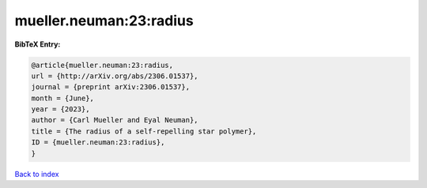 mueller.neuman:23:radius
========================

.. :cite:t:`mueller.neuman:23:radius`

.. bibliography:: ../../All.bib

**BibTeX Entry:**

.. code-block:: bibtex

   @article{mueller.neuman:23:radius,
   url = {http://arXiv.org/abs/2306.01537},
   journal = {preprint arXiv:2306.01537},
   month = {June},
   year = {2023},
   author = {Carl Mueller and Eyal Neuman},
   title = {The radius of a self-repelling star polymer},
   ID = {mueller.neuman:23:radius},
   }

`Back to index <../index>`_
